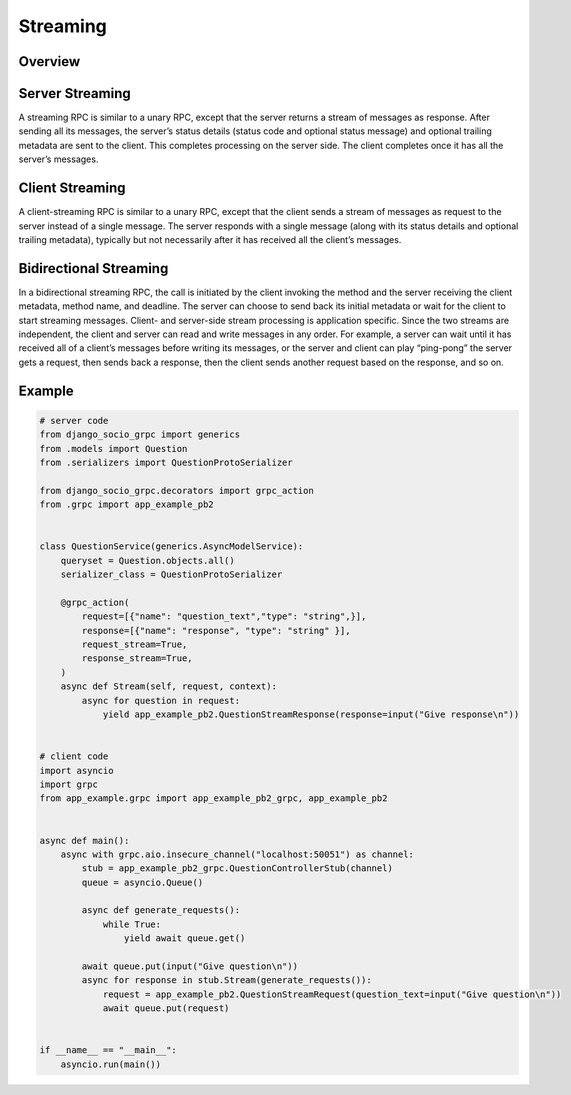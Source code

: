 Streaming
=========

Overview
--------

Server Streaming
----------------

A streaming RPC is similar to a unary RPC, except that the server returns a stream of messages as response. 
After sending all its messages, the server’s status details (status code and optional status message) and optional trailing metadata are sent to the client. This completes processing on the server side. 
The client completes once it has all the server’s messages.

Client Streaming
----------------

A client-streaming RPC is similar to a unary RPC, except that the client sends a stream of messages as request to the server instead of a single message. 
The server responds with a single message (along with its status details and optional trailing metadata), typically but not necessarily after it has received all the client’s messages.

Bidirectional Streaming
-----------------------

In a bidirectional streaming RPC, the call is initiated by the client invoking the method and the server receiving the client metadata, method name, and deadline. 
The server can choose to send back its initial metadata or wait for the client to start streaming messages.
Client- and server-side stream processing is application specific. Since the two streams are independent, the client and server can read and write messages in any order. For example, a server can wait until it has received all of a client’s messages before writing its messages, or the server and client can play “ping-pong”
the server gets a request, then sends back a response, then the client sends another request based on the response, and so on.

Example
-------

.. code-block:: python

    # server code
    from django_socio_grpc import generics
    from .models import Question
    from .serializers import QuestionProtoSerializer

    from django_socio_grpc.decorators import grpc_action
    from .grpc import app_example_pb2


    class QuestionService(generics.AsyncModelService):
        queryset = Question.objects.all()
        serializer_class = QuestionProtoSerializer

        @grpc_action(
            request=[{"name": "question_text","type": "string",}],
            response=[{"name": "response", "type": "string" }],
            request_stream=True,
            response_stream=True,
        )
        async def Stream(self, request, context):
            async for question in request:
                yield app_example_pb2.QuestionStreamResponse(response=input("Give response\n"))


    # client code
    import asyncio
    import grpc
    from app_example.grpc import app_example_pb2_grpc, app_example_pb2


    async def main():
        async with grpc.aio.insecure_channel("localhost:50051") as channel:
            stub = app_example_pb2_grpc.QuestionControllerStub(channel)
            queue = asyncio.Queue()

            async def generate_requests():
                while True:
                    yield await queue.get()

            await queue.put(input("Give question\n"))
            async for response in stub.Stream(generate_requests()):
                request = app_example_pb2.QuestionStreamRequest(question_text=input("Give question\n"))
                await queue.put(request)


    if __name__ == "__main__":
        asyncio.run(main())